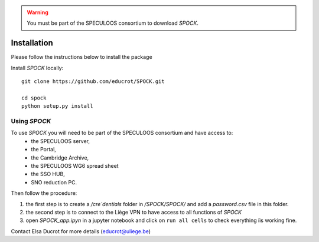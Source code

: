 .. _installation:


.. warning::
    You must be part of the SPECULOOS consortium  to download *SPOCK*.

Installation
============

Please follow the instructions below to install the package

Install *SPOCK* locally::

    git clone https://github.com/educrot/SPOCK.git

    cd spock
    python setup.py install


Using *SPOCK*
---------------

To use *SPOCK* you will need to be part of the SPECULOOS consortium and have access to:
 * the SPECULOOS server,
 * the Portal,
 * the Cambridge Archive,
 * the SPECULOOS WG6 spread sheet
 * the SSO HUB,
 * SNO reduction PC.

Then follow the procedure:

1. the first step is to create a */cre`dentials* folder in */SPOCK/SPOCK/* and add a *password.csv* file in this folder.

2. the second step is to connect to the Liège VPN to have access to all functions of *SPOCK*

3. open `SPOCK_app.ipyn` in a jupyter notebook and click on ``run all cells`` to check everything iìs working fine.

Contact Elsa Ducrot for more details (educrot@uliege.be)